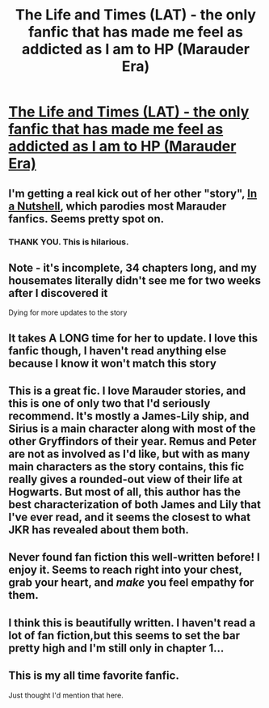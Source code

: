 #+TITLE: The Life and Times (LAT) - the only fanfic that has made me feel as addicted as I am to HP (Marauder Era)

* [[http://www.fanfiction.net/s/5200789/1/The_Life_and_Times][The Life and Times (LAT) - the only fanfic that has made me feel as addicted as I am to HP (Marauder Era)]]
:PROPERTIES:
:Author: Scattegoried
:Score: 9
:DateUnix: 1330849926.0
:DateShort: 2012-Mar-04
:END:

** I'm getting a real kick out of her other "story", [[http://www.fanfiction.net/s/3659740/1/In_a_Nutshell][In a Nutshell]], which parodies most Marauder fanfics. Seems pretty spot on.
:PROPERTIES:
:Score: 3
:DateUnix: 1334371186.0
:DateShort: 2012-Apr-14
:END:

*** THANK YOU. This is hilarious.
:PROPERTIES:
:Score: 2
:DateUnix: 1334767244.0
:DateShort: 2012-Apr-18
:END:


** Note - it's incomplete, 34 chapters long, and my housemates literally didn't see me for two weeks after I discovered it

Dying for more updates to the story
:PROPERTIES:
:Author: Scattegoried
:Score: 2
:DateUnix: 1330849992.0
:DateShort: 2012-Mar-04
:END:


** It takes A LONG time for her to update. I love this fanfic though, I haven't read anything else because I know it won't match this story
:PROPERTIES:
:Author: queenweasley
:Score: 2
:DateUnix: 1330908901.0
:DateShort: 2012-Mar-05
:END:


** This is a great fic. I love Marauder stories, and this is one of only two that I'd seriously recommend. It's mostly a James-Lily ship, and Sirius is a main character along with most of the other Gryffindors of their year. Remus and Peter are not as involved as I'd like, but with as many main characters as the story contains, this fic really gives a rounded-out view of their life at Hogwarts. But most of all, this author has the best characterization of both James and Lily that I've ever read, and it seems the closest to what JKR has revealed about them both.
:PROPERTIES:
:Author: lupinlove
:Score: 2
:DateUnix: 1331171853.0
:DateShort: 2012-Mar-08
:END:


** Never found fan fiction this well-written before! I enjoy it. Seems to reach right into your chest, grab your heart, and /make/ you feel empathy for them.
:PROPERTIES:
:Score: 2
:DateUnix: 1331694649.0
:DateShort: 2012-Mar-14
:END:


** I think this is beautifully written. I haven't read a lot of fan fiction,but this seems to set the bar pretty high and I'm still only in chapter 1...
:PROPERTIES:
:Author: Blondinihilator
:Score: 2
:DateUnix: 1332843725.0
:DateShort: 2012-Mar-27
:END:


** This is my all time favorite fanfic.

Just thought I'd mention that here.
:PROPERTIES:
:Author: nightstrike
:Score: 2
:DateUnix: 1333286494.0
:DateShort: 2012-Apr-01
:END:
